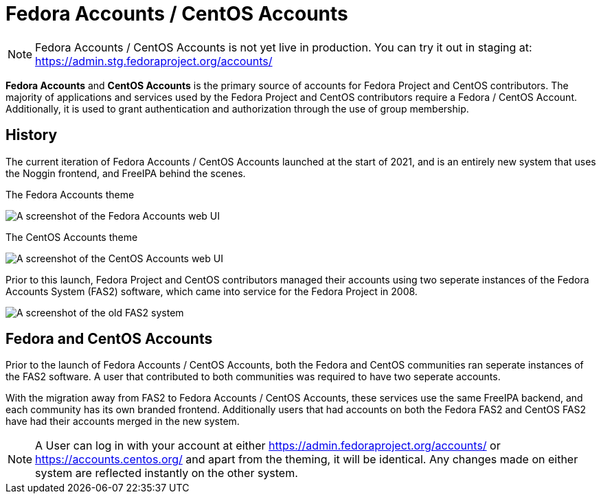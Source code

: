 
= Fedora Accounts / CentOS Accounts

[NOTE]
====
Fedora Accounts / CentOS Accounts is not yet live in production. You can try it out in staging at:
https://admin.stg.fedoraproject.org/accounts/
====

*Fedora Accounts* and *CentOS Accounts* is the primary source of accounts for Fedora Project and CentOS contributors. 
The majority of applications and services used by the Fedora Project and CentOS contributors require a Fedora / CentOS Account.
Additionally, it is used to grant authentication and authorization through the use of group membership.


[#history]
== History

The current iteration of Fedora Accounts / CentOS Accounts launched at the start of 2021, and is an entirely new system that uses the Noggin frontend, and FreeIPA behind the scenes.

.The Fedora Accounts theme
image:screenshots/fedora-accounts.png[A screenshot of the Fedora Accounts web UI]

.The CentOS Accounts theme
image:screenshots/centos-accounts.png[A screenshot of the CentOS Accounts web UI]


Prior to this launch, Fedora Project and CentOS contributors managed their accounts using two seperate instances of the Fedora Accounts System (FAS2) software, which came into service for the Fedora Project in 2008.

image:screenshots/fas2.png[A screenshot of the old FAS2 system]

== Fedora and CentOS Accounts

Prior to the launch of Fedora Accounts / CentOS Accounts, both the Fedora and CentOS communities ran seperate instances of the FAS2 software.
A user that contributed to both communities was required to have two seperate accounts. 

With the migration away from FAS2 to Fedora Accounts / CentOS Accounts, these services use the same FreeIPA backend, and each community has its own branded frontend.
Additionally users that had accounts on both the Fedora FAS2 and CentOS FAS2 have had their accounts merged in the new system. 


[NOTE]
====
A User can log in with your account at either https://admin.fedoraproject.org/accounts/ or https://accounts.centos.org/ and apart from the theming, it will be identical. 
Any changes made on either system are reflected instantly on the other system.
====
